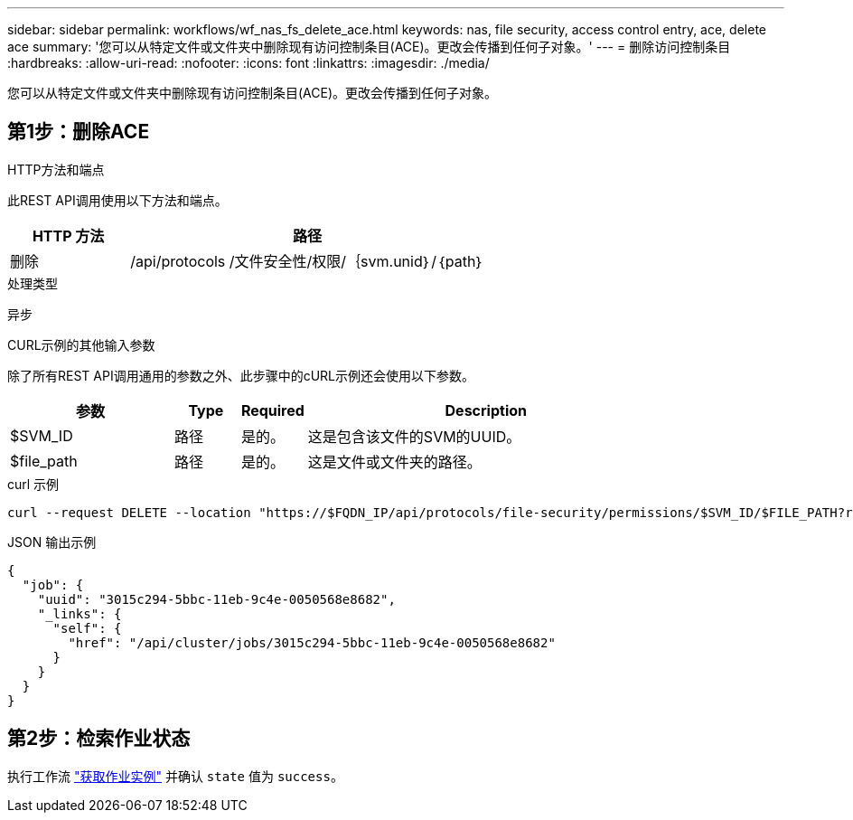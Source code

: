 ---
sidebar: sidebar 
permalink: workflows/wf_nas_fs_delete_ace.html 
keywords: nas, file security, access control entry, ace, delete ace 
summary: '您可以从特定文件或文件夹中删除现有访问控制条目(ACE)。更改会传播到任何子对象。' 
---
= 删除访问控制条目
:hardbreaks:
:allow-uri-read: 
:nofooter: 
:icons: font
:linkattrs: 
:imagesdir: ./media/


[role="lead"]
您可以从特定文件或文件夹中删除现有访问控制条目(ACE)。更改会传播到任何子对象。



== 第1步：删除ACE

.HTTP方法和端点
此REST API调用使用以下方法和端点。

[cols="25,75"]
|===
| HTTP 方法 | 路径 


| 删除 | /api/protocols /文件安全性/权限/｛svm.unid｝/｛path｝ 
|===
.处理类型
异步

.CURL示例的其他输入参数
除了所有REST API调用通用的参数之外、此步骤中的cURL示例还会使用以下参数。

[cols="25,10,10,55"]
|===
| 参数 | Type | Required | Description 


| $SVM_ID | 路径 | 是的。 | 这是包含该文件的SVM的UUID。 


| $file_path | 路径 | 是的。 | 这是文件或文件夹的路径。 
|===
.curl 示例
[source, curl]
----
curl --request DELETE --location "https://$FQDN_IP/api/protocols/file-security/permissions/$SVM_ID/$FILE_PATH?return_timeout=0" --include --header "Accept */*" --header "Authorization: Basic $BASIC_AUTH" --data '{ \"access\": \"access_allow\", \"apply_to\": { \"files\": true, \"sub_folders\": true, \"this_folder\": true }, \"ignore_paths\": [ \"/parent/child2\" ], \"propagation_mode\": \"propagate\"}'
----
.JSON 输出示例
[listing]
----
{
  "job": {
    "uuid": "3015c294-5bbc-11eb-9c4e-0050568e8682",
    "_links": {
      "self": {
        "href": "/api/cluster/jobs/3015c294-5bbc-11eb-9c4e-0050568e8682"
      }
    }
  }
}
----


== 第2步：检索作业状态

执行工作流 link:../workflows/wf_jobs_get_job.html["获取作业实例"] 并确认 `state` 值为 `success`。
